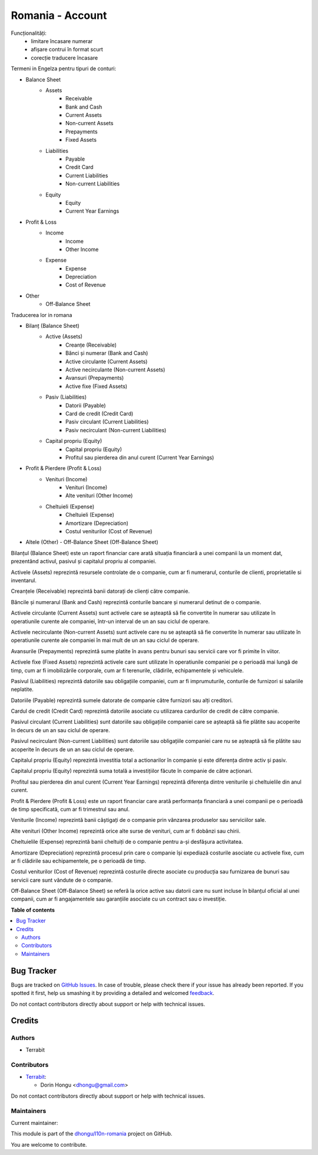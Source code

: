 =================
Romania - Account
=================

.. !!!!!!!!!!!!!!!!!!!!!!!!!!!!!!!!!!!!!!!!!!!!!!!!!!!!
   !! This file is generated by oca-gen-addon-readme !!
   !! changes will be overwritten.                   !!
   !!!!!!!!!!!!!!!!!!!!!!!!!!!!!!!!!!!!!!!!!!!!!!!!!!!!

.. |badge1| image:: https://img.shields.io/badge/maturity-Beta-yellow.png
    :target: https://odoo-community.org/page/development-status
    :alt: Beta
.. |badge2| image:: https://img.shields.io/badge/licence-AGPL--3-blue.png
    :target: http://www.gnu.org/licenses/agpl-3.0-standalone.html
    :alt: License: AGPL-3
.. |badge3| image:: https://img.shields.io/badge/github-dhongu%2Fl10n--romania-lightgray.png?logo=github
    :target: https://github.com/dhongu/l10n-romania/tree/15.0/l10n_ro_account
    :alt: dhongu/l10n-romania

|badge1| |badge2| |badge3| 

Funcționalități:
 - limitare încasare numerar
 - afișare contrui în format scurt
 - corecție traducere încasare


Termeni in Engelza pentru tipuri de conturi:

- Balance Sheet
    - Assets
        - Receivable
        - Bank and Cash
        - Current Assets
        - Non-current Assets
        - Prepayments
        - Fixed Assets
    - Liabilities
        - Payable
        - Credit Card
        - Current Liabilities
        - Non-current Liabilities
    - Equity
        - Equity
        - Current Year Earnings
- Profit & Loss
    - Income
        - Income
        - Other Income
    - Expense
        - Expense
        - Depreciation
        - Cost of Revenue
- Other
    - Off-Balance Sheet


Traducerea lor in romana

- Bilanț (Balance Sheet)
    - Active (Assets)
        - Creanțe (Receivable)
        - Bănci și numerar (Bank and Cash)
        - Active circulante (Current Assets)
        - Active necirculante (Non-current Assets)
        - Avansuri (Prepayments)
        - Active fixe (Fixed Assets)
    - Pasiv (Liabilities)
        - Datorii (Payable)
        - Card de credit (Credit Card)
        - Pasiv circulant (Current Liabilities)
        - Pasiv necirculant (Non-current Liabilities)
    - Capital propriu (Equity)
        - Capital propriu (Equity)
        - Profitul sau pierderea din anul curent (Current Year Earnings)
- Profit & Pierdere (Profit & Loss)
    - Venituri (Income)
        - Venituri (Income)
        - Alte venituri (Other Income)
    - Cheltuieli (Expense)
        - Cheltuieli (Expense)
        - Amortizare (Depreciation)
        - Costul veniturilor (Cost of Revenue)
- Altele (Other)
  - Off-Balance Sheet (Off-Balance Sheet)

Bilanțul (Balance Sheet) este un raport financiar care arată situația financiară a unei companii la un moment dat, prezentând activul, pasivul și capitalul propriu al companiei.

Activele (Assets) reprezintă resursele controlate de o companie, cum ar fi numerarul, conturile de clienti, proprietatile si inventarul.

Creanțele (Receivable) reprezintă banii datorați de clienți către companie.

Băncile și numerarul (Bank and Cash) reprezintă conturile bancare și numerarul detinut de o companie.

Activele circulante (Current Assets) sunt activele care se așteaptă să fie convertite în numerar sau utilizate în operatiunile curente ale companiei, într-un interval de un an sau ciclul de operare.

Activele necirculante (Non-current Assets) sunt activele care nu se așteaptă să fie convertite în numerar sau utilizate în operatiunile curente ale companiei în mai mult de un an sau ciclul de operare.

Avansurile (Prepayments) reprezintă sume platite în avans pentru bunuri sau servicii care vor fi primite în viitor.

Activele fixe (Fixed Assets) reprezintă activele care sunt utilizate în operatiunile companiei pe o perioadă mai lungă de timp, cum ar fi imobilizările corporale, cum ar fi terenurile, clădirile, echipamentele și vehiculele.

Pasivul (Liabilities) reprezintă datoriile sau obligațiile companiei, cum ar fi imprumuturile, conturile de furnizori si salariile neplatite.

Datoriile (Payable) reprezintă sumele datorate de companie către furnizori sau alți creditori.

Cardul de credit (Credit Card) reprezintă datoriile asociate cu utilizarea cardurilor de credit de către companie.

Pasivul circulant (Current Liabilities) sunt datoriile sau obligațiile companiei care se așteaptă să fie plătite sau acoperite în decurs de un an sau ciclul de operare.

Pasivul necirculant (Non-current Liabilities) sunt datoriile sau obligațiile companiei care nu se așteaptă să fie plătite sau acoperite în decurs de un an sau ciclul de operare.

Capitalul propriu (Equity) reprezintă investitia total a actionarilor în companie și este diferența dintre activ și pasiv.

Capitalul propriu (Equity) reprezintă suma totală a investițiilor făcute în companie de către acționari.

Profitul sau pierderea din anul curent (Current Year Earnings) reprezintă diferența dintre veniturile și cheltuielile din anul curent.

Profit & Pierdere (Profit & Loss) este un raport financiar care arată performanța financiară a unei companii pe o perioadă de timp specificată, cum ar fi trimestrul sau anul.

Veniturile (Income) reprezintă banii câștigați de o companie prin vânzarea produselor sau serviciilor sale.

Alte venituri (Other Income) reprezintă orice alte surse de venituri, cum ar fi dobânzi sau chirii.

Cheltuielile (Expense) reprezintă banii cheltuiți de o companie pentru a-și desfășura activitatea.

Amortizare (Depreciation) reprezintă procesul prin care o companie își expediază costurile asociate cu activele fixe, cum ar fi clădirile sau echipamentele, pe o perioadă de timp.

Costul veniturilor (Cost of Revenue) reprezintă costurile directe asociate cu producția sau furnizarea de bunuri sau servicii care sunt vândute de o companie.

Off-Balance Sheet (Off-Balance Sheet) se referă la orice active sau datorii care nu sunt incluse în bilanțul oficial al unei companii, cum ar fi angajamentele sau garanțiile asociate cu un contract sau o investiție.

**Table of contents**

.. contents::
   :local:

Bug Tracker
===========

Bugs are tracked on `GitHub Issues <https://github.com/dhongu/l10n-romania/issues>`_.
In case of trouble, please check there if your issue has already been reported.
If you spotted it first, help us smashing it by providing a detailed and welcomed
`feedback <https://github.com/dhongu/l10n-romania/issues/new?body=module:%20l10n_ro_account%0Aversion:%2015.0%0A%0A**Steps%20to%20reproduce**%0A-%20...%0A%0A**Current%20behavior**%0A%0A**Expected%20behavior**>`_.

Do not contact contributors directly about support or help with technical issues.

Credits
=======

Authors
~~~~~~~

* Terrabit

Contributors
~~~~~~~~~~~~

* `Terrabit <https://www.terrabit.ro>`_:

  * Dorin Hongu <dhongu@gmail.com>


Do not contact contributors directly about support or help with technical issues.

Maintainers
~~~~~~~~~~~

.. |maintainer-dhongu| image:: https://github.com/dhongu.png?size=40px
    :target: https://github.com/dhongu
    :alt: dhongu

Current maintainer:

|maintainer-dhongu| 

This module is part of the `dhongu/l10n-romania <https://github.com/dhongu/l10n-romania/tree/15.0/l10n_ro_account>`_ project on GitHub.

You are welcome to contribute.
